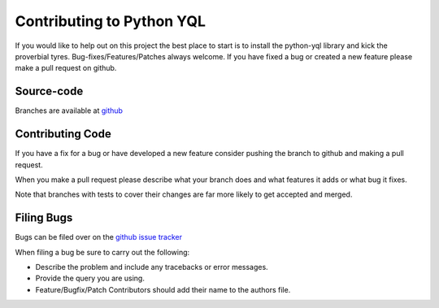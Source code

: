 ==========================
Contributing to Python YQL
==========================

If you would like to help out on this project the best place to start is to install the python-yql library and kick the proverbial tyres. Bug-fixes/Features/Patches always welcome. If you have fixed a bug or created a new feature please make a pull request on github.

Source-code
===========

Branches are available at `github <https://github.com/project-fondue/python-yql>`_


Contributing Code
=================

If you have a fix for a bug or have developed a new feature consider pushing the branch to github and making a pull request. 

When you make a pull request please describe what your branch does and what features it adds or what bug it fixes.

Note that branches with tests to cover their changes are far more likely to get accepted and merged.


Filing Bugs
===========

Bugs can be filed over on the `github issue tracker <https://github.com/project-fondue/python-yql/issues>`_

When filing a bug be sure to carry out the following:

* Describe the problem and include any tracebacks or error messages.
* Provide the query you are using.
* Feature/Bugfix/Patch Contributors should add their name to the authors file.

